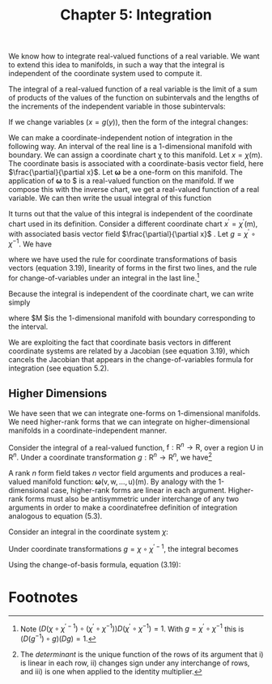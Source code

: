 #+title: Chapter 5: Integration
#+STARTUP: noindent

We know how to integrate real-valued functions of a real variable. We want to
extend this idea to manifolds, in such a way that the integral is independent of
the coordinate system used to compute it.

The integral of a real-valued function of a real variable is the limit of a sum
of products of the values of the function on subintervals and the lengths of the
increments of the independent variable in those subintervals:

\begin{equation}
\int_a^b{f} = \int_a^b{f(x)dx} = \lim_{\Delta x_i \to 0} \sum_i{f(x_i)} \Delta x_i.
\end{equation}

If we change variables $(x = g(y))$, then the form of the integral changes:

\begin{equation}
\begin{aligned}
\int_a^b{f} &= \int_a^b{f(x)dx} \\
&= \int_{g^{-1}(a)}^{g^{-1}(b)}{f(g(y)) Dg(y)dy} \\
&= \int_{g^{-1}(a)}^{g^{-1}(b)}{(f \circ g) Dg}.
\end{aligned}
\end{equation}

We can make a coordinate-independent notion of integration in the following way.
An interval of the real line is a 1-dimensional manifold with boundary. We can
assign a coordinate chart χ to this manifold. Let $x = \chi(\mathsf{m})$. The
coordinate basis is associated with a coordinate-basis vector field, here
$\frac{\partial}{\partial x}$. Let $\boldsymbol{\omega}$ be a one-form on this
manifold. The application of $\boldsymbol{\omega}$ to $\frac{\partial}{\partial x}
is a real-valued function on the manifold. If we compose this with the inverse
chart, we get a real-valued function of a real variable. We can then write the
usual integral of this function

\begin{equation}
I = \int_a^b{\boldsymbol{\omega}(\partial / \partial x) \circ \chi^{-1}}.
\end{equation}

It turns out that the value of this integral is independent of the coordinate
chart used in its definition. Consider a different coordinate chart $x^\prime =
\chi^\prime(\mathsf{m})$, with associated basis vector field
$\frac{\partial}{\partial x}$ . Let $g = \chi^\prime \circ \chi^{-1}$. We have

\begin{equation}
\begin{aligned}
\int_{a^{\prime}}^{b^{\prime}} & \boldsymbol{\omega}\left(\partial / \partial \mathrm{x}^{\prime}\right) \circ \chi^{\prime-1} \\
&=\int_{a^{\prime}}^{b^{\prime}} \boldsymbol{\omega}\left(\partial / \partial \mathrm{x}\left(D\left(\chi \circ \chi^{\prime-1}\right) \circ \chi^{\prime}\right)\right) \circ \chi^{\prime-1} \\
&=\int_{a^{\prime}}^{b^{\prime}}\left(\boldsymbol{\omega}(\partial / \partial \mathrm{x}) D\left(\chi \circ \chi^{\prime-1}\right) \circ \chi^{\prime}\right) \circ \chi^{\prime-1} \\
&=\int_{a^{\prime}}^{b^{\prime}}\left(\boldsymbol{\omega}(\partial / \partial \mathrm{x}) \circ \chi^{\prime-1}\right) D\left(\chi \circ \chi^{\prime-1}\right) \\
&=\int_{a}^{b}\left(\left(\left(\boldsymbol{\omega}(\partial / \partial \mathrm{x}) \circ \chi^{-1}\right) D\left(\chi \circ \chi^{\prime-1}\right)\right) \circ g\right) D g \\
&=\int_{a}^{b} \boldsymbol{\omega}(\partial / \partial \mathrm{x}) \circ \chi^{-1},
\end{aligned}
\end{equation}

where we have used the rule for coordinate transformations of basis vectors
(equation 3.19), linearity of forms in the first two lines, and the rule for
change-of-variables under an integral in the last line.[fn:1]

Because the integral is independent of the coordinate chart, we can write simply

\begin{equation}
I = \int_\mathsf{M} \boldsymbol{\omega},
\end{equation}

where $\mathsf{M} $is the 1-dimensional manifold with boundary corresponding to
the interval.

We are exploiting the fact that coordinate basis vectors in different coordinate
systems are related by a Jacobian (see equation 3.19), which cancels the
Jacobian that appears in the change-of-variables formula for integration (see
equation 5.2).

** Higher Dimensions

   We have seen that we can integrate one-forms on 1-dimensional manifolds. We
   need higher-rank forms that we can integrate on higher-dimensional manifolds
   in a coordinate-independent manner.

   Consider the integral of a real-valued function, $\mathsf{f} : \mathsf{R}^n
   \to \mathsf{R}$, over a region $\mathsf{U}$ in $\mathsf{R}^n$. Under a
   coordinate transformation $g : \mathsf{R}^n \to \mathsf{R}^n$, we have[fn:2]

\begin{equation}
\int_{\mathsf{U}}{\mathsf{f}} = \int_{g^{-1}(\mathsf{U})}{(\mathsf{f} \circ g) \det(Dg)}.
\end{equation}

   A rank $n$ form field takes $n$ vector field arguments and produces a
   real-valued manifold function: $\boldsymbol{\omega}(\mathsf{v}, \mathsf{w},
   \ldots, \mathsf{u})(\mathsf{m})$. By analogy with the 1-dimensional case,
   higher-rank forms are linear in each argument. Higher-rank forms must also be
   antisymmetric under interchange of any two arguments in order to make a
   coordinatefree definition of integration analogous to equation (5.3).

   Consider an integral in the coordinate system $\chi$:

\begin{equation}
\int_{\chi(\mathsf{U})}{\boldsymbol{\omega}(\mathsf{X}_0, \mathsf{X}_1, \cdots) \
\circ \chi^{-1}}.
\end{equation}

   Under coordinate transformations $g = \chi \circ \chi^{\prime-1}$, the integral becomes

\begin{equation}
\int_{\chi^\prime(\mathsf{U})}{\boldsymbol{\omega}(\mathsf{X}_0, \mathsf{X}_1, \cdots) \
\circ \chi^{\prime-1} \det (Dg)}.
\end{equation}

   Using the change-of-basis formula, equation (3.19):

* Footnotes
[fn:2] The /determinant/ is the unique function of the rows of its argument that
i) is linear in each row, ii) changes sign under any interchange of rows, and
iii) is one when applied to the identity multiplier.

[fn:1] Note $(D (\chi \circ \chi^{\prime -1}) \circ (\chi^\prime \circ
\chi^{-1})) D(\chi^\prime \circ \chi^{-1}) = 1$. With $g = \chi^\prime \circ
\chi^{-1}$ this is $(D(g^{−1}) \circ g) (Dg) = 1$.
